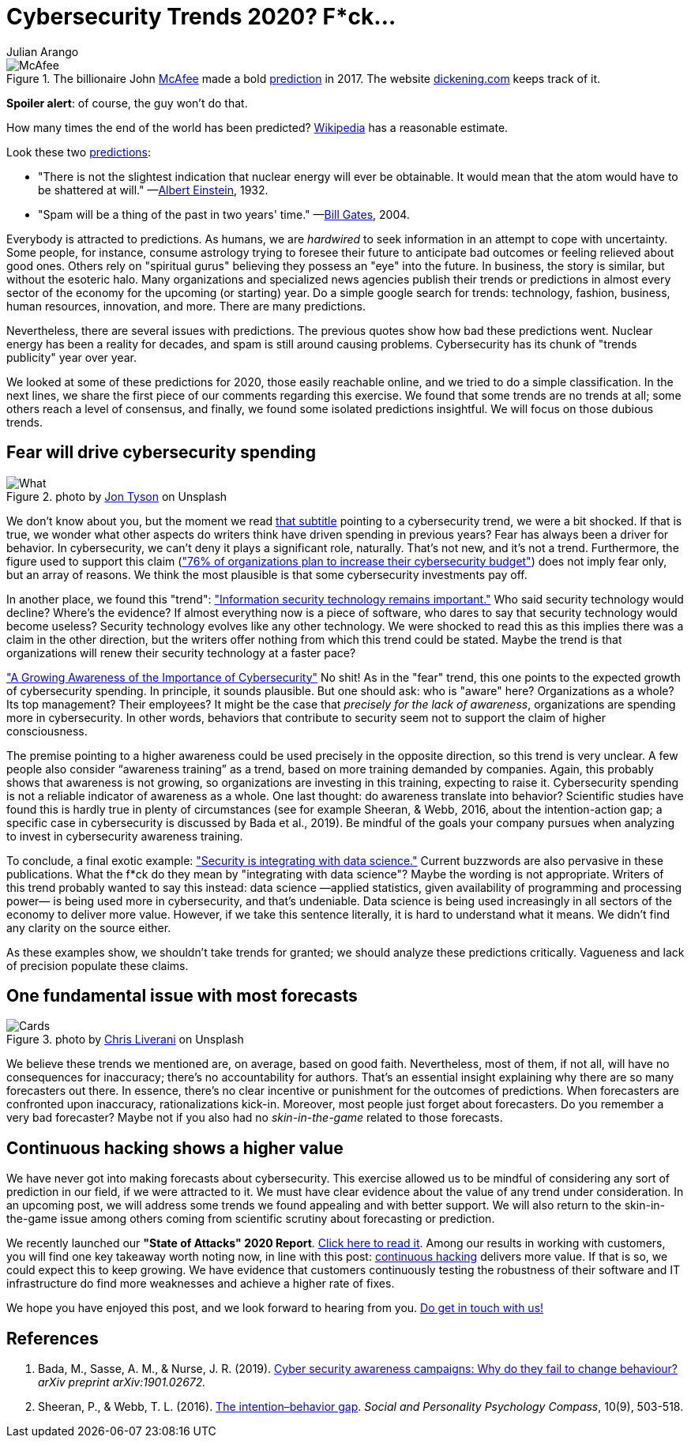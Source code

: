 :slug: trends-2020/
:date: 2020-03-26
:subtitle: Fear will drive cybersecurity spending. Dear lord...
:category: techniques
:tags: cybersecurity, trends, mistake, technology, economics, information
:image: cover.png
:alt: Photo by Oleg Laptev on Unsplash
:description: Most people are lured to predictions of experts. But science has shown how bad we are at making predictions. In this post, we review some cybersecurity trends published online. We discuss why it is a good idea to be wary of many of these predictions.
:keywords: Cybersecurity, Trends, Mistake, Technology, Economics, Information
:author: Julian Arango
:writer: jarango
:name: Julian Arango
:about1: Behavioral strategist
:about2: Data scientist in training.
:source: https://unsplash.com/photos/QRKJwE6yfJo

= Cybersecurity Trends 2020? F*ck...

.The billionaire John link:https://twitter.com/officialmcafee/status/887024683379544065?s=20[McAfee] made a bold link:https://twitter.com/officialmcafee/status/935900326007328768?s=20[prediction] in 2017. The website link:http://dickening.com/[dickening.com] keeps track of it.
image::mcafee.png[McAfee]

*Spoiler alert*: of course, the guy won't do that.

How many times the end of the world has been predicted?
link:https://en.wikipedia.org/wiki/List_of_dates_predicted_for_apocalyptic_events[Wikipedia] has a reasonable estimate.

Look these two link:https://interestingengineering.com/29-terrible-predictions-about-future-technology[predictions]:

- "There is not the slightest indication
that nuclear energy will ever be obtainable.
It would mean that the atom would have to be shattered at will."
—link:https://www.nytimes.com/1964/08/02/archives/the-einstein-letter-that-started-it-all-a-message-to-president.html[Albert Einstein], 1932.

- "Spam will be a thing of the past in two years' time."
—link:https://www.zdnet.com/article/in-his-own-words-bill-gates-best-quotes/[Bill Gates], 2004.

Everybody is attracted to predictions.
As humans, we are _hardwired_ to seek information
in an attempt to cope with uncertainty.
Some people, for instance, consume astrology trying to foresee their future
to anticipate bad outcomes or feeling relieved about good ones.
Others rely on "spiritual gurus"
believing they possess an "eye" into the future.
In business, the story is similar, but without the esoteric halo.
Many organizations and specialized news agencies
publish their trends or predictions in almost every sector of the economy
for the upcoming (or starting) year.
Do a simple google search for trends:
technology, fashion, business, human resources, innovation, and more.
There are many predictions.

Nevertheless, there are several issues with predictions.
The previous quotes show how bad these predictions went.
Nuclear energy has been a reality for decades,
and spam is still around causing problems.
Cybersecurity has its chunk of "trends publicity" year over year.

We looked at some of these predictions for 2020, those easily reachable online,
and we tried to do a simple classification.
In the next lines,
we share the first piece of our comments regarding this exercise.
We found that some trends are no trends at all;
some others reach a level of consensus,
and finally, we found some isolated predictions insightful.
We will focus on those dubious trends.

== Fear will drive cybersecurity spending

.photo by link:https://unsplash.com/@jontyson?utm_source=unsplash&utm_medium=referral&utm_content=creditCopyText[Jon Tyson] on Unsplash
image::what.png[What]

We don’t know about you,
but the moment we read link:https://securityboulevard.com/2020/01/10-cybersecurity-trends-in-2020-you-need-to-keep-an-eye-on/[that subtitle]
pointing to a cybersecurity trend,
we were a bit shocked.
If that is true, we wonder what other aspects
do writers think have driven spending in previous years?
Fear has always been a driver for behavior.
In cybersecurity, we can’t deny it plays a significant role, naturally.
That’s not new, and it’s not a trend.
Furthermore, the figure used to support this claim
(link:https://securityboulevard.com/2020/01/10-cybersecurity-trends-in-2020-you-need-to-keep-an-eye-on/["76% of organizations plan to increase their cybersecurity budget"])
does not imply fear only, but an array of reasons.
We think the most plausible is that some cybersecurity investments pay off.

In another place, we found this "trend":
link:https://www.hoxhunt.com/blog/10-cybersecurity-trends-2020/["Information security technology remains important."]
Who said security technology would decline? Where’s the evidence?
If almost everything now is a piece of software,
who dares to say that security technology would become useless?
Security technology evolves like any other technology.
We were shocked to read this
as this implies there was a claim in the other direction,
but the writers offer nothing from which this trend could be stated.
Maybe the trend is that
organizations will renew their security technology at a faster pace?

link:https://www.netsparker.com/blog/web-security/top-10-cybersecurity-trends-to-look-out-for-in-2020/["A Growing Awareness of the Importance of Cybersecurity"]
No shit! As in the "fear" trend,
this one points to the expected growth of cybersecurity spending.
In principle, it sounds plausible.
But one should ask: who is "aware" here?
Organizations as a whole? Its top management? Their employees?
It might be the case that _precisely for the lack of awareness_,
organizations are spending more in cybersecurity.
In other words, behaviors that contribute to security
seem not to support the claim of higher consciousness.

The premise pointing to a higher awareness
could be used precisely in the opposite direction,
so this trend is very unclear.
A few people also consider “awareness training” as a trend,
based on more training demanded by companies.
Again, this probably shows that awareness is not growing,
so organizations are investing in this training, expecting to raise it.
Cybersecurity spending is not a reliable indicator of awareness as a whole.
One last thought: do awareness translate into behavior?
Scientific studies have found this is hardly true in plenty of circumstances
(see for example Sheeran, & Webb, 2016, about the intention-action gap;
a specific case in cybersecurity is discussed by Bada et al., 2019).
Be mindful of the goals your company pursues
when analyzing to invest in cybersecurity awareness training.

To conclude, a final exotic example:
link:https://www.ciodive.com/news/5-cybersecurity-trends-for-2020/569169/["Security is integrating with data science."]
Current buzzwords are also pervasive in these publications.
What the f*ck do they mean by "integrating with data science"?
Maybe the wording is not appropriate.
Writers of this trend probably wanted to say this instead:
data science —applied statistics,
given availability of programming and processing power—
is being used more in cybersecurity, and that’s undeniable.
Data science is being used increasingly
in all sectors of the economy to deliver more value.
However, if we take this sentence literally,
it is hard to understand what it means.
We didn’t find any clarity on the source either.

As these examples show, we shouldn’t take trends for granted;
we should analyze these predictions critically.
Vagueness and lack of precision populate these claims.

== One fundamental issue with most forecasts

.photo by link:https://unsplash.com/@chrisliverani[Chris Liverani] on Unsplash
image::cards.png[Cards]

We believe these trends we mentioned are, on average, based on good faith.
Nevertheless, most of them, if not all,
will have no consequences for inaccuracy;
there’s no accountability for authors.
That’s an essential insight explaining
why there are so many forecasters out there.
In essence, there’s no clear incentive
or punishment for the outcomes of predictions.
When forecasters are confronted upon inaccuracy, rationalizations kick-in.
Moreover, most people just forget about forecasters.
Do you remember a very bad forecaster?
Maybe not if you also had no _skin-in-the-game_ related to those forecasts.

== Continuous hacking shows a higher value

We have never got into making forecasts about cybersecurity.
This exercise allowed us to be mindful
of considering any sort of prediction in our field, if we were attracted to it.
We must have clear evidence about the value of any trend under consideration.
In an upcoming post,
we will address some trends we found appealing and with better support.
We will also return to the skin-in-the-game issue among others
coming from scientific scrutiny about forecasting or prediction.

We recently launched our *"State of Attacks" 2020 Report*.
link:https://report2020.fluidattacks.com/[Click here to read it].
Among our results in working with customers,
you will find one key takeaway worth noting now,
in line with this post:
[inner]#link:../../services/continuous-hacking/[continuous hacking]# delivers more value.
If that is so, we could expect this to keep growing.
We have evidence that customers
continuously testing the robustness of their software and IT infrastructure
do find more weaknesses and achieve a higher rate of fixes.

We hope you have enjoyed this post, and we look forward to hearing from you.
[inner]#link:../../contact-us/[Do get in touch with us!]#

== References

. Bada, M., Sasse, A. M., & Nurse, J. R. (2019).
link:https://arxiv.org/ftp/arxiv/papers/1901/1901.02672.pdf[Cyber security awareness campaigns: Why do they fail to change behaviour?]
_arXiv preprint arXiv:1901.02672._

. Sheeran, P., & Webb, T. L. (2016).
link:https://www.researchgate.net/publication/307857321_The_Intention-Behavior_Gap[The intention–behavior gap].
_Social and Personality Psychology Compass_, 10(9), 503-518.
